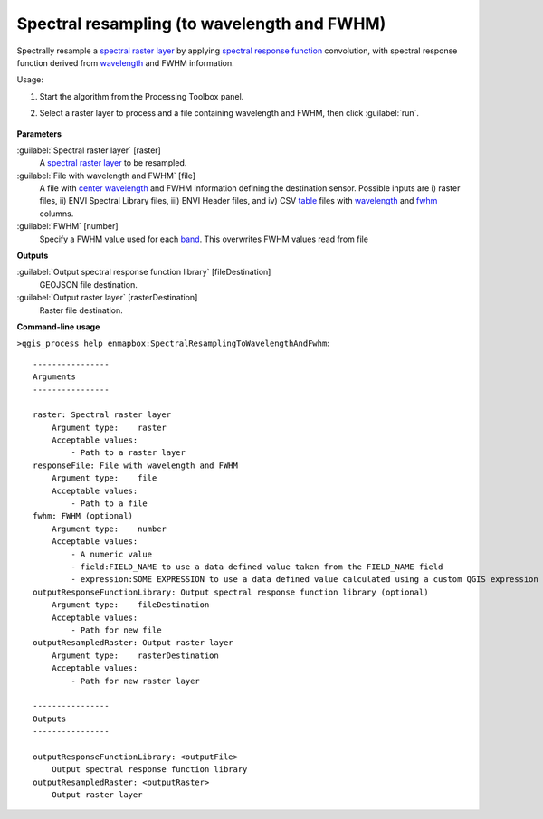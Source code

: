 
..
  ## AUTOGENERATED TITLE START

.. _alg-enmapbox-SpectralResamplingToWavelengthAndFwhm:

********************************************
Spectral resampling (to wavelength and FWHM)
********************************************

..
  ## AUTOGENERATED TITLE END


..
  ## AUTOGENERATED DESCRIPTION START

Spectrally resample a `spectral raster layer <https://enmap-box.readthedocs.io/en/latest/general/glossary.html#term-spectral-raster-layer>`_ by applying `spectral response function <https://enmap-box.readthedocs.io/en/latest/general/glossary.html#term-spectral-response-function>`_ convolution, with spectral response function derived from `wavelength <https://enmap-box.readthedocs.io/en/latest/general/glossary.html#term-wavelength>`_ and FWHM information.

..
  ## AUTOGENERATED DESCRIPTION END


Usage:

1. Start the algorithm from the Processing Toolbox panel.

2. Select a raster layer to process and a file containing wavelength and FWHM, then click :guilabel:`run`.

    .. figure:: ../../processing_algorithms/spectral_resampling/img/to_wavelength.png
       :align: center


..
  ## AUTOGENERATED PARAMETERS START

**Parameters**

:guilabel:`Spectral raster layer` [raster]
    A `spectral raster layer <https://enmap-box.readthedocs.io/en/latest/general/glossary.html#term-spectral-raster-layer>`_ to be resampled.

:guilabel:`File with wavelength and FWHM` [file]
    A file with `center wavelength <https://enmap-box.readthedocs.io/en/latest/general/glossary.html#term-center-wavelength>`_ and FWHM information defining the destination sensor. Possible inputs are i\) raster files, ii\) ENVI Spectral Library files, iii\) ENVI Header files, and iv\) CSV `table <https://enmap-box.readthedocs.io/en/latest/general/glossary.html#term-table>`_ files with `wavelength <https://enmap-box.readthedocs.io/en/latest/general/glossary.html#term-wavelength>`_ and `fwhm <https://enmap-box.readthedocs.io/en/latest/general/glossary.html#term-fwhm>`_ columns.

:guilabel:`FWHM` [number]
    Specify a FWHM value used for each `band <https://enmap-box.readthedocs.io/en/latest/general/glossary.html#term-band>`_. This overwrites FWHM values read from file

**Outputs**

:guilabel:`Output spectral response function library` [fileDestination]
    GEOJSON file destination.

:guilabel:`Output raster layer` [rasterDestination]
    Raster file destination.

..
  ## AUTOGENERATED PARAMETERS END

..
  ## AUTOGENERATED COMMAND USAGE START

**Command-line usage**

``>qgis_process help enmapbox:SpectralResamplingToWavelengthAndFwhm``::

    ----------------
    Arguments
    ----------------

    raster: Spectral raster layer
        Argument type:    raster
        Acceptable values:
            - Path to a raster layer
    responseFile: File with wavelength and FWHM
        Argument type:    file
        Acceptable values:
            - Path to a file
    fwhm: FWHM (optional)
        Argument type:    number
        Acceptable values:
            - A numeric value
            - field:FIELD_NAME to use a data defined value taken from the FIELD_NAME field
            - expression:SOME EXPRESSION to use a data defined value calculated using a custom QGIS expression
    outputResponseFunctionLibrary: Output spectral response function library (optional)
        Argument type:    fileDestination
        Acceptable values:
            - Path for new file
    outputResampledRaster: Output raster layer
        Argument type:    rasterDestination
        Acceptable values:
            - Path for new raster layer

    ----------------
    Outputs
    ----------------

    outputResponseFunctionLibrary: <outputFile>
        Output spectral response function library
    outputResampledRaster: <outputRaster>
        Output raster layer

..
  ## AUTOGENERATED COMMAND USAGE END
